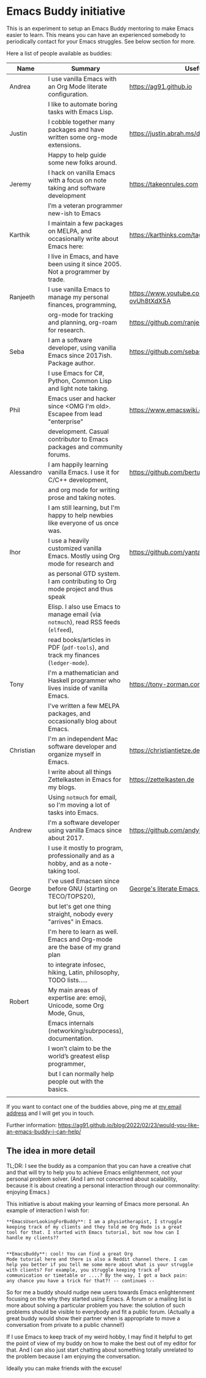* Emacs Buddy initiative
:PROPERTIES:
:CREATED:  [2022-02-27 Sun 21:58]
:ID:       73dbe494-30e7-44a5-b97b-491d43033cdc
:END:

This is an experiment to setup an Emacs Buddy mentoring to make Emacs
easier to learn. This means you can have an experienced somebody to
periodically contact for your Emacs struggles. See below section for more.

Here a list of people available as buddies:

| Name       | Summary                                                                               | Useful Links                                             |
|------------+---------------------------------------------------------------------------------------+----------------------------------------------------------|
| Andrea     | I use vanilla Emacs with an Org Mode literate configuration.                          | https://ag91.github.io                                   |
|            | I like to automate boring tasks with Emacs Lisp.                                      |                                                          |
|------------+---------------------------------------------------------------------------------------+----------------------------------------------------------|
| Justin     | I cobble together many packages and have written some org-mode extensions.            | https://justin.abrah.ms/dotfiles/emacs.htm               |
|            | Happy to help guide some new folks around.                                            |                                                          |
|------------+---------------------------------------------------------------------------------------+----------------------------------------------------------|
| Jeremy     | I hack on vanilla Emacs with a focus on note taking and software development          | https://takeonrules.com                                  |
|            | I’m a veteran programmer new-ish to Emacs                                             |                                                          |
|------------+---------------------------------------------------------------------------------------+----------------------------------------------------------|
| Karthik    | I maintain a few packages on MELPA, and occasionally write about Emacs here:          | https://karthinks.com/tags/emacs                         |
|            | I live in Emacs, and have been using it since 2005. Not a programmer by trade.        |                                                          |
|------------+---------------------------------------------------------------------------------------+----------------------------------------------------------|
| Ranjeeth   | I use vanilla Emacs to manage my personal finances, programming,                      | https://www.youtube.com/channel/UCjkfxwk0EQI-ovUh8tXdX5A |
|            | org-mode for tracking and planning, org-roam for research.                            | https://github.com/ranjeethmahankali                     |
|------------+---------------------------------------------------------------------------------------+----------------------------------------------------------|
| Seba       | I am a software developer, using vanilla Emacs since 2017ish. Package author.         | https://github.com/sebasmonia                            |
|            | I use Emacs for C#, Python, Common Lisp and light note taking.                        |                                                          |
|------------+---------------------------------------------------------------------------------------+----------------------------------------------------------|
| Phil       | Emacs user and hacker since <OMG I'm old>.  Escapee from lead "enterprise"            | https://www.emacswiki.org/emacs/PhilHudson               |
|            | development.  Casual contributor to Emacs packages and community forums.              |                                                          |
|------------+---------------------------------------------------------------------------------------+----------------------------------------------------------|
| Alessandro | I am happily learning vanilla Emacs. I use it for C/C++ development,                  | https://github.com/bertulli                              |
|            | and org mode for writing prose and taking notes.                                      |                                                          |
|            | I am still learning, but I'm happy to help newbies like everyone of us once was.      |                                                          |
|------------+---------------------------------------------------------------------------------------+----------------------------------------------------------|
| Ihor       | I use a heavily customized vanilla Emacs. Mostly using Org mode for research and      | https://github.com/yantar92                              |
|            | as personal GTD system.  I am contributing to Org mode project and thus speak         |                                                          |
|            | Elisp.  I also use Emacs to manage email (via =notmuch=), read RSS feeds (=elfeed=),  |                                                          |
|            | read books/articles in PDF (=pdf-tools=), and track my finances (=ledger-mode=).      |                                                          |
|------------+---------------------------------------------------------------------------------------+----------------------------------------------------------|
| Tony       | I'm a mathematician and Haskell programmer who lives inside of vanilla Emacs.         | https://tony-zorman.com/                                 |
|            | I've written a few MELPA packages, and occasionally blog about Emacs.                 |                                                          |
|------------+---------------------------------------------------------------------------------------+----------------------------------------------------------|
| Christian  | I'm an independent Mac software developer and organize myself in Emacs.               | https://christiantietze.de                               |
|            | I write about all things Zettelkasten in Emacs for my blogs.                          | https://zettelkasten.de                                  |
|            | Using =notmuch= for email, so I'm moving a lot of tasks into Emacs.                   |                                                          |
|------------+---------------------------------------------------------------------------------------+----------------------------------------------------------|
| Andrew     | I'm a software developer using vanilla Emacs since about 2017.                        | https://github.com/andyjda/                              |
|            | I use it mostly to program, professionally and as a hobby, and as a note-taking tool. |                                                          |
|------------+---------------------------------------------------------------------------------------+----------------------------------------------------------|
| George     | I've used Emacsen since before GNU (starting on TECO/TOPS20),                         | [[http://git.galthub.com:3000/gmj/home.public.emacs.d/src/master/.emacs.d/george.org][George's literate Emacs configuration]]                    |
|            | but let's get one thing straight, nobody every "arrives" in Emacs.                    |                                                          |
|            | I'm here to learn as well.   Emacs and Org-mode are the base of my grand plan         |                                                          |
|            | to integrate infosec, hiking, Latin, philosophy, TODO lists.....                      |                                                          |
|------------+---------------------------------------------------------------------------------------+----------------------------------------------------------|
| Robert     | My main areas of expertise are: emoji, Unicode, some Org Mode, Gnus,                  |                                                          |
|            | Emacs internals (networking/subrpocess), documentation.                               |                                                          |
|            | I wonʼt claim to be the worldʼs greatest elisp programmer,                            |                                                          |
|            | but I can normally help people out with the basics.                                   |                                                          |
|------------+---------------------------------------------------------------------------------------+----------------------------------------------------------|
|            |                                                                                       |                                                          |

If you want to contact one of the buddies above, ping me at [[mailto:andrea-dev@hotmail.com][my email
address]] and I will get you in touch.

Further information:
https://ag91.github.io/blog/2022/02/23/would-you-like-an-emacs-buddy-i-can-help/


** The idea in more detail
:PROPERTIES:
:CREATED:  [2022-03-02 Wed 18:46]
:ID:       d4c7ae2a-1f22-48be-9fe6-6f290986ec04
:END:

TL;DR: I see the buddy as a companion that you can have a creative
chat and that will try to help you to achieve Emacs enlightenment, not
your personal problem solver. (And I am not concerned about
scalability, because it is about creating a personal interaction
through our commonality: enjoying Emacs.)

This initiative is about making your learning of Emacs more personal.
An example of interaction I wish for:

#+begin_src verbatim
**EmacsUserLookingForBuddy**: I am a physiotherapist, I struggle
keeping track of my clients and they told me Org Mode is a great
tool for that. I started with Emacs tutorial, but now how can I
handle my clients??


**EmacsBuddy**: cool! You can find a great Org
Mode tutorial here and there is also a Reddit channel there. I can
help you better if you tell me some more about what is your struggle
with clients? For example, you struggle keeping track of
communication or timetable or ....? By the way, I got a back pain:
any chance you have a trick for that?! -- continues --
#+end_src

So for me a buddy should nudge new users towards Emacs enlightenment
focusing on the why they started using Emacs. A forum or a mailing
list is more about solving a particular problem you have: the solution
of such problems should be visible to everybody and fit a public
forum. (Actually a great buddy would show their partner when is
appropriate to move a conversation from private to a public channel!)

If I use Emacs to keep track of my weird hobby, I may find it helpful
to get the point of view of my buddy on how to make the best out of my
editor for that. And I can also just start chatting about something
totally unrelated to the problem because I am enjoying the conversation.

Ideally you can make friends with the excuse!
